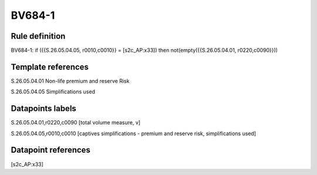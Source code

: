 =======
BV684-1
=======

Rule definition
---------------

BV684-1: if ({{S.26.05.04.05, r0010,c0010}} = [s2c_AP:x33]) then not(empty({{S.26.05.04.01, r0220,c0090}}))


Template references
-------------------

S.26.05.04.01 Non-life premium and reserve Risk

S.26.05.04.05 Simplifications used


Datapoints labels
-----------------

S.26.05.04.01,r0220,c0090 [total volume measure, v]

S.26.05.04.05,r0010,c0010 [captives simplifications - premium and reserve risk, simplifications used]



Datapoint references
--------------------

[s2c_AP:x33]
